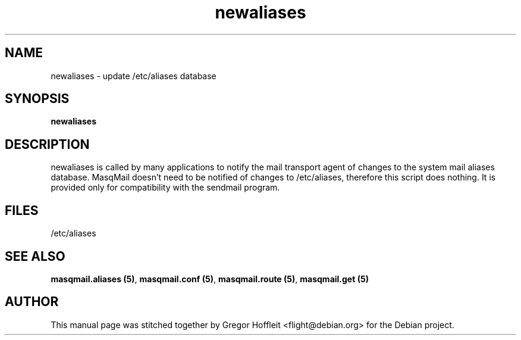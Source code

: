 .TH newaliases 8
.SH NAME
newaliases \- update /etc/aliases database
.SH SYNOPSIS
.B newaliases

.SH DESCRIPTION
newaliases is called by many applications to notify the mail transport
agent of changes to the system mail aliases database.
MasqMail doesn't need to be notified of changes to /etc/aliases, therefore
this script does nothing. It is provided only for compatibility with 
the sendmail program.

.SH FILES
/etc/aliases

.SH SEE ALSO
\fBmasqmail.aliases (5)\f1, \fBmasqmail.conf (5)\f1, \fBmasqmail.route (5)\f1, \fBmasqmail.get (5)\f1

.SH AUTHOR
This manual page was stitched together by Gregor Hoffleit
<flight@debian.org> for the Debian project.
